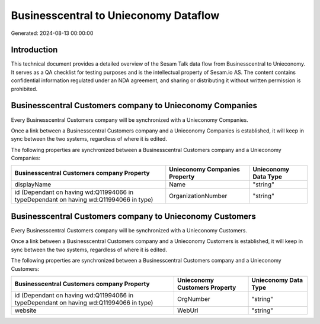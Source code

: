 ======================================
Businesscentral to Unieconomy Dataflow
======================================

Generated: 2024-08-13 00:00:00

Introduction
------------

This technical document provides a detailed overview of the Sesam Talk data flow from Businesscentral to Unieconomy. It serves as a QA checklist for testing purposes and is the intellectual property of Sesam.io AS. The content contains confidential information regulated under an NDA agreement, and sharing or distributing it without written permission is prohibited.

Businesscentral Customers company to Unieconomy Companies
---------------------------------------------------------
Every Businesscentral Customers company will be synchronized with a Unieconomy Companies.

Once a link between a Businesscentral Customers company and a Unieconomy Companies is established, it will keep in sync between the two systems, regardless of where it is edited.

The following properties are synchronized between a Businesscentral Customers company and a Unieconomy Companies:

.. list-table::
   :header-rows: 1

   * - Businesscentral Customers company Property
     - Unieconomy Companies Property
     - Unieconomy Data Type
   * - displayName
     - Name
     - "string"
   * - id (Dependant on having wd:Q11994066 in typeDependant on having wd:Q11994066 in type)
     - OrganizationNumber
     - "string"


Businesscentral Customers company to Unieconomy Customers
---------------------------------------------------------
Every Businesscentral Customers company will be synchronized with a Unieconomy Customers.

Once a link between a Businesscentral Customers company and a Unieconomy Customers is established, it will keep in sync between the two systems, regardless of where it is edited.

The following properties are synchronized between a Businesscentral Customers company and a Unieconomy Customers:

.. list-table::
   :header-rows: 1

   * - Businesscentral Customers company Property
     - Unieconomy Customers Property
     - Unieconomy Data Type
   * - id (Dependant on having wd:Q11994066 in typeDependant on having wd:Q11994066 in type)
     - OrgNumber
     - "string"
   * - website
     - WebUrl
     - "string"

